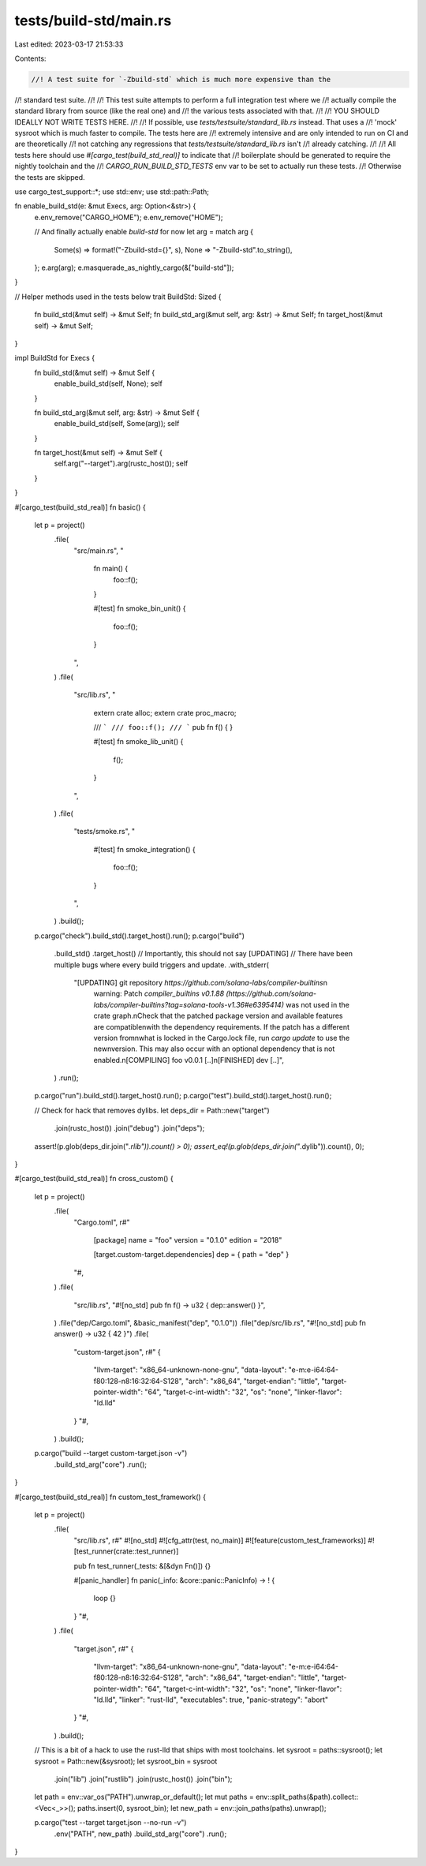 tests/build-std/main.rs
=======================

Last edited: 2023-03-17 21:53:33

Contents:

.. code-block:: rs

    //! A test suite for `-Zbuild-std` which is much more expensive than the
//! standard test suite.
//!
//! This test suite attempts to perform a full integration test where we
//! actually compile the standard library from source (like the real one) and
//! the various tests associated with that.
//!
//! YOU SHOULD IDEALLY NOT WRITE TESTS HERE.
//!
//! If possible, use `tests/testsuite/standard_lib.rs` instead. That uses a
//! 'mock' sysroot which is much faster to compile. The tests here are
//! extremely intensive and are only intended to run on CI and are theoretically
//! not catching any regressions that `tests/testsuite/standard_lib.rs` isn't
//! already catching.
//!
//! All tests here should use `#[cargo_test(build_std_real)]` to indicate that
//! boilerplate should be generated to require the nightly toolchain and the
//! `CARGO_RUN_BUILD_STD_TESTS` env var to be set to actually run these tests.
//! Otherwise the tests are skipped.

use cargo_test_support::*;
use std::env;
use std::path::Path;

fn enable_build_std(e: &mut Execs, arg: Option<&str>) {
    e.env_remove("CARGO_HOME");
    e.env_remove("HOME");

    // And finally actually enable `build-std` for now
    let arg = match arg {
        Some(s) => format!("-Zbuild-std={}", s),
        None => "-Zbuild-std".to_string(),
    };
    e.arg(arg);
    e.masquerade_as_nightly_cargo(&["build-std"]);
}

// Helper methods used in the tests below
trait BuildStd: Sized {
    fn build_std(&mut self) -> &mut Self;
    fn build_std_arg(&mut self, arg: &str) -> &mut Self;
    fn target_host(&mut self) -> &mut Self;
}

impl BuildStd for Execs {
    fn build_std(&mut self) -> &mut Self {
        enable_build_std(self, None);
        self
    }

    fn build_std_arg(&mut self, arg: &str) -> &mut Self {
        enable_build_std(self, Some(arg));
        self
    }

    fn target_host(&mut self) -> &mut Self {
        self.arg("--target").arg(rustc_host());
        self
    }
}

#[cargo_test(build_std_real)]
fn basic() {
    let p = project()
        .file(
            "src/main.rs",
            "
                fn main() {
                    foo::f();
                }

                #[test]
                fn smoke_bin_unit() {
                    foo::f();
                }
            ",
        )
        .file(
            "src/lib.rs",
            "
                extern crate alloc;
                extern crate proc_macro;

                /// ```
                /// foo::f();
                /// ```
                pub fn f() {
                }

                #[test]
                fn smoke_lib_unit() {
                    f();
                }
            ",
        )
        .file(
            "tests/smoke.rs",
            "
                #[test]
                fn smoke_integration() {
                    foo::f();
                }
            ",
        )
        .build();

    p.cargo("check").build_std().target_host().run();
    p.cargo("build")
        .build_std()
        .target_host()
        // Importantly, this should not say [UPDATING]
        // There have been multiple bugs where every build triggers and update.
        .with_stderr(
            "[UPDATING] git repository `https://github.com/solana-labs/compiler-builtins`\n\
             warning: Patch `compiler_builtins v0.1.88 (https://github.com/solana-labs/compiler-builtins?tag=solana-tools-v1.36#e6395414)` was not used in the crate graph.\n\
             Check that the patched package version and available features are compatible\n\
             with the dependency requirements. If the patch has a different version from\n\
             what is locked in the Cargo.lock file, run `cargo update` to use the new\n\
             version. This may also occur with an optional dependency that is not enabled.\n\
             [COMPILING] foo v0.0.1 [..]\n\
             [FINISHED] dev [..]",
        )
        .run();
    p.cargo("run").build_std().target_host().run();
    p.cargo("test").build_std().target_host().run();

    // Check for hack that removes dylibs.
    let deps_dir = Path::new("target")
        .join(rustc_host())
        .join("debug")
        .join("deps");
    assert!(p.glob(deps_dir.join("*.rlib")).count() > 0);
    assert_eq!(p.glob(deps_dir.join("*.dylib")).count(), 0);
}

#[cargo_test(build_std_real)]
fn cross_custom() {
    let p = project()
        .file(
            "Cargo.toml",
            r#"
                [package]
                name = "foo"
                version = "0.1.0"
                edition = "2018"

                [target.custom-target.dependencies]
                dep = { path = "dep" }
            "#,
        )
        .file(
            "src/lib.rs",
            "#![no_std] pub fn f() -> u32 { dep::answer() }",
        )
        .file("dep/Cargo.toml", &basic_manifest("dep", "0.1.0"))
        .file("dep/src/lib.rs", "#![no_std] pub fn answer() -> u32 { 42 }")
        .file(
            "custom-target.json",
            r#"
            {
                "llvm-target": "x86_64-unknown-none-gnu",
                "data-layout": "e-m:e-i64:64-f80:128-n8:16:32:64-S128",
                "arch": "x86_64",
                "target-endian": "little",
                "target-pointer-width": "64",
                "target-c-int-width": "32",
                "os": "none",
                "linker-flavor": "ld.lld"
            }
            "#,
        )
        .build();

    p.cargo("build --target custom-target.json -v")
        .build_std_arg("core")
        .run();
}

#[cargo_test(build_std_real)]
fn custom_test_framework() {
    let p = project()
        .file(
            "src/lib.rs",
            r#"
            #![no_std]
            #![cfg_attr(test, no_main)]
            #![feature(custom_test_frameworks)]
            #![test_runner(crate::test_runner)]

            pub fn test_runner(_tests: &[&dyn Fn()]) {}

            #[panic_handler]
            fn panic(_info: &core::panic::PanicInfo) -> ! {
                loop {}
            }
            "#,
        )
        .file(
            "target.json",
            r#"
            {
                "llvm-target": "x86_64-unknown-none-gnu",
                "data-layout": "e-m:e-i64:64-f80:128-n8:16:32:64-S128",
                "arch": "x86_64",
                "target-endian": "little",
                "target-pointer-width": "64",
                "target-c-int-width": "32",
                "os": "none",
                "linker-flavor": "ld.lld",
                "linker": "rust-lld",
                "executables": true,
                "panic-strategy": "abort"
            }
            "#,
        )
        .build();

    // This is a bit of a hack to use the rust-lld that ships with most toolchains.
    let sysroot = paths::sysroot();
    let sysroot = Path::new(&sysroot);
    let sysroot_bin = sysroot
        .join("lib")
        .join("rustlib")
        .join(rustc_host())
        .join("bin");
    let path = env::var_os("PATH").unwrap_or_default();
    let mut paths = env::split_paths(&path).collect::<Vec<_>>();
    paths.insert(0, sysroot_bin);
    let new_path = env::join_paths(paths).unwrap();

    p.cargo("test --target target.json --no-run -v")
        .env("PATH", new_path)
        .build_std_arg("core")
        .run();
}


